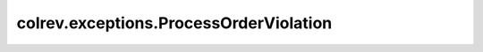colrev.exceptions.ProcessOrderViolation
=======================================

.. autoexception:: colrev.exceptions.ProcessOrderViolation
